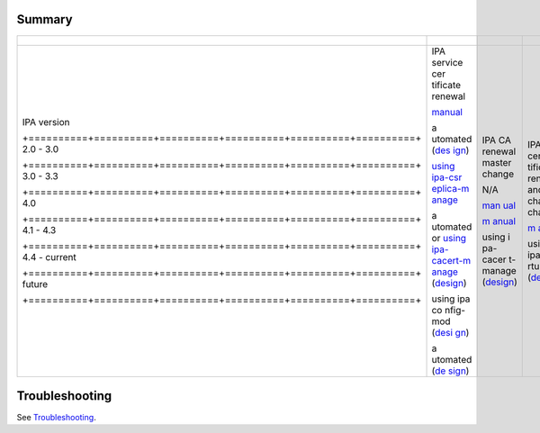 Summary
-------

+---------------------------------------------------------------------+----------+----------+----------+----------+----------+
| +----------+----------+----------+----------+----------+----------+ |          |          |          |          |          |
+=====================================================================+==========+==========+==========+==========+==========+
| IPA                                                                 | IPA      | IPA CA   | IPA CA   | 3rd      | Dist     |
| version                                                             | service  | renewal  | cer      | party CA | ributing |
|                                                                     | cer      | master   | tificate | cer      | CA       |
|                                                                     | tificate | change   | renewal  | tificate | cer      |
|                                                                     | renewal  |          | and      | renewal  | tificate |
|                                                                     |          |          | chaining | and      | updates  |
|                                                                     |          |          | change   | ma       | to       |
|                                                                     |          |          |          | nagement | clients  |
| +==========+==========+==========+==========+==========+==========+ |          |          |          |          |          |
| 2.0 -                                                               | `manual  | N/A      | `m       | manual   | manual   |
| 3.0                                                                 | <IPA_2x  |          | anual <H |          |          |
|                                                                     | _Certifi |          | owto/CA_ |          |          |
|                                                                     | cate_Ren |          | Certific |          |          |
|                                                                     | ewal>`__ |          | ate_Rene |          |          |
|                                                                     |          |          | wal#Proc |          |          |
|                                                                     |          |          | edure_in |          |          |
|                                                                     |          |          | _IPA_%3C |          |          |
|                                                                     |          |          | _4.0>`__ |          |          |
| +==========+==========+==========+==========+==========+==========+ |          |          |          |          |          |
| 3.0 -                                                               | a        | `man     |          |          |          |
| 3.3                                                                 | utomated | ual <How |          |          |          |
|                                                                     | (`des    | to/Promo |          |          |          |
|                                                                     | ign <V3/ | te_CA_to |          |          |          |
|                                                                     | Certific | _Renewal |          |          |          |
|                                                                     | ate_rene | _and_CRL |          |          |          |
|                                                                     | wal>`__) | _Master# |          |          |          |
|                                                                     |          | Reconfig |          |          |          |
|                                                                     |          | ure_a_CA |          |          |          |
|                                                                     |          | _as_the_ |          |          |          |
|                                                                     |          | new_mast |          |          |          |
|                                                                     |          | er_2>`__ |          |          |          |
| +==========+==========+==========+==========+==========+==========+ |          |          |          |          |          |
| 4.0                                                                 | `using   | `m       |          |          |          |
|                                                                     | ipa-csr  | anual <H |          |          |          |
|                                                                     | eplica-m | owto/CA_ |          |          |          |
|                                                                     | anage <H | Certific |          |          |          |
|                                                                     | owto/Pro | ate_Rene |          |          |          |
|                                                                     | mote_CA_ | wal#Proc |          |          |          |
|                                                                     | to_Renew | edure_in |          |          |          |
|                                                                     | al_and_C | _IPA_%3C |          |          |          |
|                                                                     | RL_Maste | _4.1>`__ |          |          |          |
|                                                                     | r#Reconf |          |          |          |          |
|                                                                     | igure_a_ |          |          |          |          |
|                                                                     | CA_as_th |          |          |          |          |
|                                                                     | e_new_ma |          |          |          |          |
|                                                                     | ster>`__ |          |          |          |          |
| +==========+==========+==========+==========+==========+==========+ |          |          |          |          |          |
| 4.1 -                                                               | a        | using    | using    |          |          |
| 4.3                                                                 | utomated | i        | ipa-ce   |          |          |
|                                                                     | or       | pa-cacer | rtupdate |          |          |
|                                                                     | `using   | t-manage | (`design |          |          |
|                                                                     | ipa-     | (`design | <V4/CA_  |          |          |
|                                                                     | cacert-m | <V4/CA_  | certific |          |          |
|                                                                     | anage <H | certific | ate_rene |          |          |
|                                                                     | owto/CA_ | ate_rene | wal>`__) |          |          |
|                                                                     | Certific | wal>`__) |          |          |          |
|                                                                     | ate_Rene |          |          |          |          |
|                                                                     | wal#Proc |          |          |          |          |
|                                                                     | edure_in |          |          |          |          |
|                                                                     | _current |          |          |          |          |
|                                                                     | _IPA>`__ |          |          |          |          |
|                                                                     | (`design |          |          |          |          |
|                                                                     | <V4/CA_  |          |          |          |          |
|                                                                     | certific |          |          |          |          |
|                                                                     | ate_rene |          |          |          |          |
|                                                                     | wal>`__) |          |          |          |          |
| +==========+==========+==========+==========+==========+==========+ |          |          |          |          |          |
| 4.4 -                                                               | using    |          |          |          |          |
| current                                                             | ipa      |          |          |          |          |
|                                                                     | co       |          |          |          |          |
|                                                                     | nfig-mod |          |          |          |          |
|                                                                     | (`desi   |          |          |          |          |
|                                                                     | gn <V4/S |          |          |          |          |
|                                                                     | erver_Ro |          |          |          |          |
|                                                                     | les>`__) |          |          |          |          |
| +==========+==========+==========+==========+==========+==========+ |          |          |          |          |          |
| future                                                              | a        |          |          |          |          |
|                                                                     | utomated |          |          |          |          |
|                                                                     | (`de     |          |          |          |          |
|                                                                     | sign <V4 |          |          |          |          |
|                                                                     | /Distrib |          |          |          |          |
|                                                                     | ution_of |          |          |          |          |
|                                                                     | _CA_cert |          |          |          |          |
|                                                                     | ificates |          |          |          |          |
|                                                                     | _to_clie |          |          |          |          |
|                                                                     | nts>`__) |          |          |          |          |
| +==========+==========+==========+==========+==========+==========+ |          |          |          |          |          |
+---------------------------------------------------------------------+----------+----------+----------+----------+----------+



Troubleshooting
---------------

See `Troubleshooting <Troubleshooting#PKI_Issues>`__.
